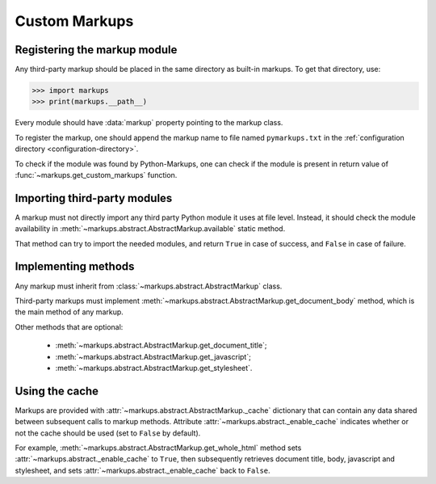 ==============
Custom Markups
==============

Registering the markup module
=============================

Any third-party markup should be placed in the same directory
as built-in markups. To get that directory, use:

>>> import markups
>>> print(markups.__path__)

Every module should have :data:`markup` property pointing to
the markup class.

To register the markup, one should append the markup name to
file named ``pymarkups.txt`` in the
:ref:`configuration directory <configuration-directory>`.

To check if the module was found by Python-Markups, one can check
if the module is present in return value of
:func:`~markups.get_custom_markups` function.

Importing third-party modules
=============================

A markup must not directly import any third party Python module it uses
at file level. Instead, it should check the module availability in
:meth:`~markups.abstract.AbstractMarkup.available` static method.

That method can try to import the needed modules, and return ``True`` in
case of success, and ``False`` in case of failure.

Implementing methods
====================

Any markup must inherit from :class:`~markups.abstract.AbstractMarkup`
class.

Third-party markups must implement
:meth:`~markups.abstract.AbstractMarkup.get_document_body` method, which
is the main method of any markup.

Other methods that are optional:

 * :meth:`~markups.abstract.AbstractMarkup.get_document_title`;
 * :meth:`~markups.abstract.AbstractMarkup.get_javascript`;
 * :meth:`~markups.abstract.AbstractMarkup.get_stylesheet`.

Using the cache
===============

Markups are provided with :attr:`~markups.abstract.AbstractMarkup._cache`
dictionary that can contain any data shared between subsequent calls to
markup methods. Attribute :attr:`~markups.abstract._enable_cache`
indicates whether or not the cache should be used (set to ``False`` by
default).

For example, :meth:`~markups.abstract.AbstractMarkup.get_whole_html`
method sets :attr:`~markups.abstract._enable_cache` to ``True``, then
subsequently retrieves document title, body, javascript and stylesheet,
and sets :attr:`~markups.abstract._enable_cache` back to ``False``.
